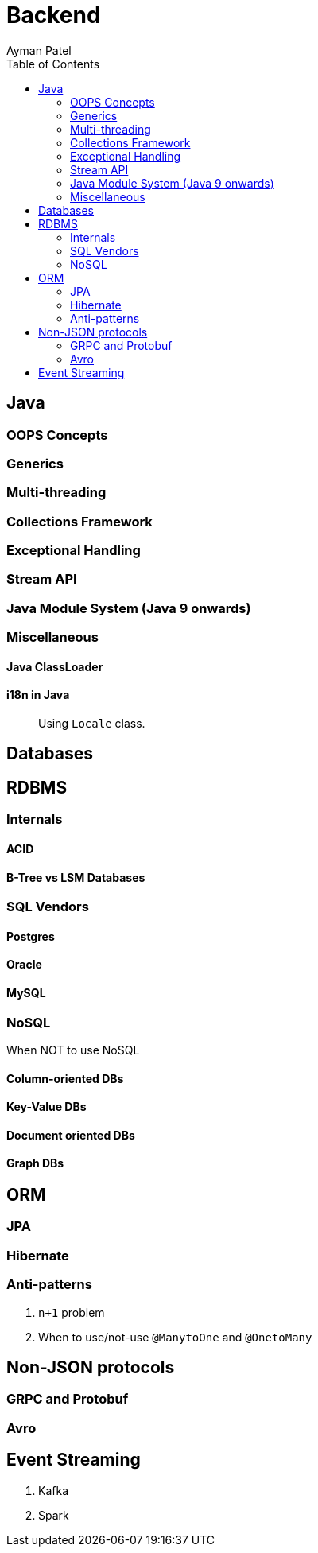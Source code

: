 = Backend
Ayman Patel
:toc:


== Java

=== OOPS Concepts



=== Generics

=== Multi-threading



=== Collections Framework

=== Exceptional Handling

=== Stream API

=== Java Module System (Java 9 onwards)

=== Miscellaneous 

==== Java ClassLoader

====  i18n in Java

> Using `Locale` class.


== Databases

== RDBMS

=== Internals

==== ACID

==== B-Tree vs LSM Databases



=== SQL Vendors

==== Postgres
==== Oracle
==== MySQL

=== NoSQL

When NOT to use NoSQL

==== Column-oriented DBs

==== Key-Value DBs

==== Document oriented DBs

==== Graph DBs

== ORM

=== JPA

=== Hibernate

=== Anti-patterns

1. `n+1` problem
2. When to use/not-use `@ManytoOne` and `@OnetoMany` 

== Non-JSON protocols

=== GRPC and Protobuf

=== Avro

== Event Streaming

1. Kafka
2. Spark
